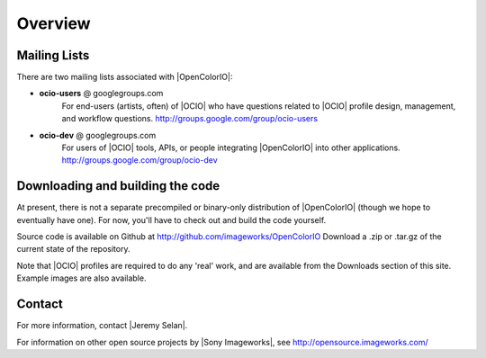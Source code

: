 Overview
========

Mailing Lists
*************
There are two mailing lists associated with |OpenColorIO|:

* **ocio-users** @ googlegroups.com
   For end-users (artists, often) of |OCIO| who have questions related to |OCIO|
   profile design, management, and workflow questions.
   http://groups.google.com/group/ocio-users

* **ocio-dev** @ googlegroups.com
   For users of |OCIO| tools, APIs, or people integrating |OpenColorIO| into
   other applications. http://groups.google.com/group/ocio-dev

Downloading and building the code
*********************************
At present, there is not a separate precompiled or binary-only distribution of
|OpenColorIO| (though we hope to eventually have one). For now, you'll have to
check out and build the code yourself. 

Source code is available on Github at http://github.com/imageworks/OpenColorIO
Download a .zip or .tar.gz of the current state of the repository.

Note that |OCIO| profiles are required to do any 'real' work, and are available
from the Downloads section of this site. Example images are also available. 

Contact
*******
For more information, contact |Jeremy Selan|.

For information on other open source projects by |Sony Imageworks|,
see http://opensource.imageworks.com/
